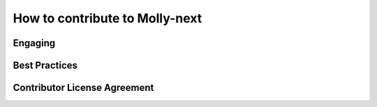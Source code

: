 How to contribute to Molly-next
===============================

Engaging
--------

Best Practices
--------------

Contributor License Agreement
-----------------------------